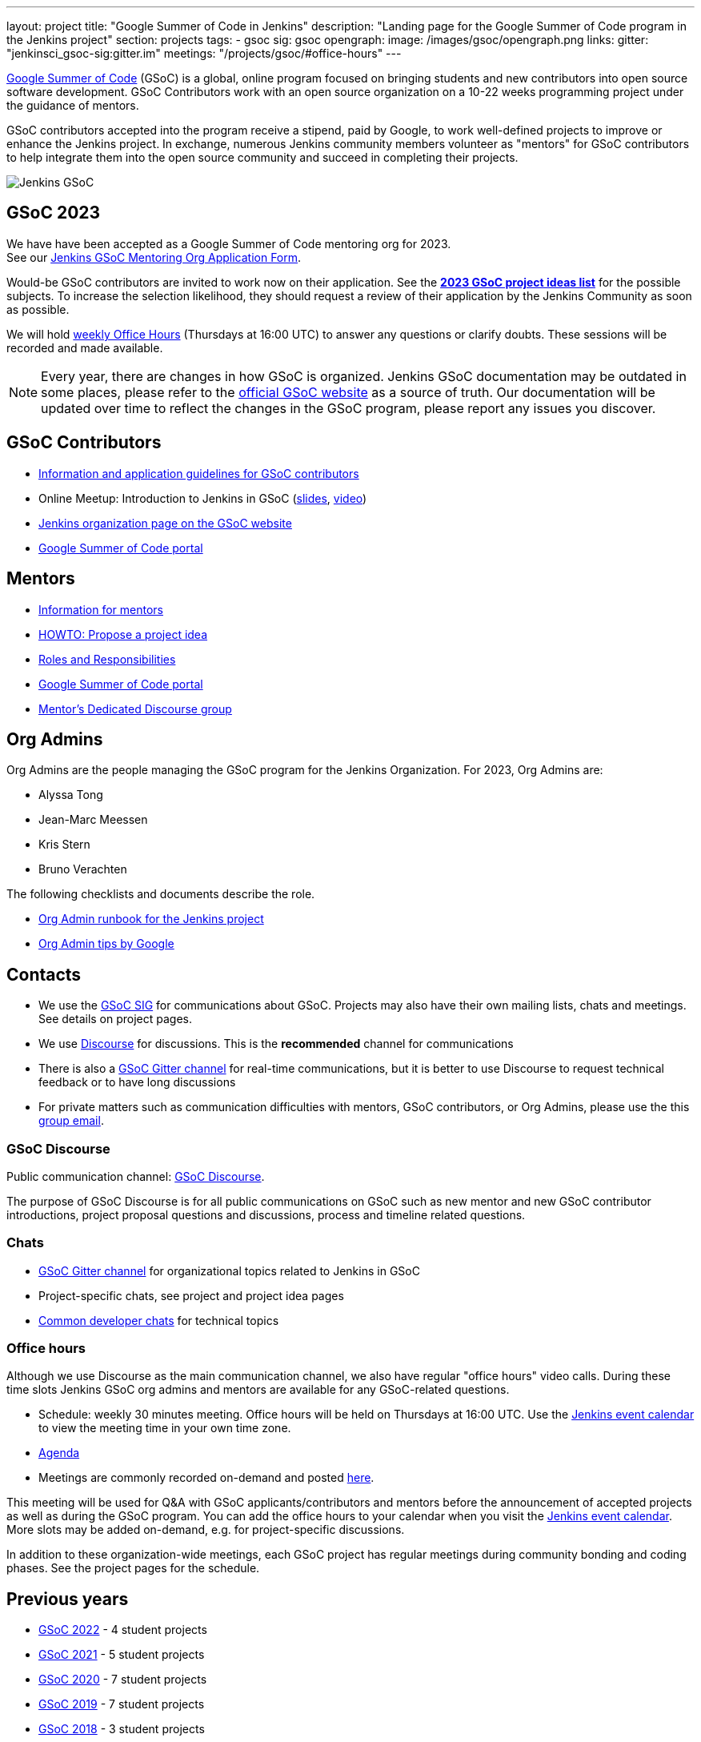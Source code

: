 ---
layout: project
title: "Google Summer of Code in Jenkins"
description: "Landing page for the Google Summer of Code program in the Jenkins project"
section: projects
tags:
- gsoc
sig: gsoc
opengraph:
  image: /images/gsoc/opengraph.png
links:
  gitter: "jenkinsci_gsoc-sig:gitter.im"
  meetings: "/projects/gsoc/#office-hours"
---

// image:/images/gsoc/jenkins-gsoc-logo_small.png[Jenkins GSoC, role=center, float=left]
link:https://developers.google.com/open-source/gsoc/[Google Summer of Code]
(GSoC) is a global, online program focused on bringing students and new contributors into open source software development. GSoC Contributors work with an open source organization on a 10-22 weeks programming project under the guidance of mentors.

GSoC contributors accepted into the program receive a stipend,
paid by Google, to work well-defined projects to improve or enhance the Jenkins project.
In exchange, numerous Jenkins community members volunteer as "mentors"
for GSoC contributors to help integrate them into the open source community and succeed
in completing their projects.

image:/images/gsoc/opengraph.png[Jenkins GSoC, role=center, float=center]

== GSoC 2023

We have have been accepted as a Google Summer of Code mentoring org for 2023. +
See our link:https://docs.google.com/document/d/1FYOBo12qz24Vxq0TxWuv9ElHH_rHP51ouMsPms4tTmw/edit?usp=sharing[Jenkins GSoC Mentoring Org Application Form].


// Uncomment when projects have been chosen
// The selected projects are 
//
// * link:/projects/gsoc/2022/projects/plugin-health-scoring-system[Plugin Health Scoring System] by Dheeraj Singh Jodha
// * link:/projects/gsoc/2022/projects/jenkinsfile-runner-action-for-github-actions[Jenkinsfile Runner Action for GitHub Actions] by Yiming Gong
// * link:/projects/gsoc/2022/projects/automatic-git-cache-maintenance[Automatic git cache maintenance on the controller] by Hrushikesh Rao
// * link:/projects/gsoc/2022/projects/pipeline-step-documentation-generator[Pipeline Step Documentation Generator Improvements] by Vihaan Thora

Would-be GSoC contributors are invited to work now on their application. 
See the **link:./2023/project-ideas[2023 GSoC project ideas list]** for the possible subjects.
To increase the selection likelihood, they should request a review of their application by the Jenkins Community as soon as possible.

We will hold link:/projects/gsoc/#office-hours[weekly Office Hours] (Thursdays at 16:00 UTC) to answer any questions or clarify doubts.
These sessions will be recorded and made available.


//Uncomment when further in the selection process
// They were proposed and selected from these link:./2022/project-ideas[project ideas].

NOTE: Every year, there are changes in how GSoC is organized.
Jenkins GSoC documentation may be outdated in some places,
please refer to the https://summerofcode.withgoogle.com/[official GSoC website] as a source of truth.
Our documentation will be updated over time to reflect the changes in the GSoC program,
please report any issues you discover.

== GSoC Contributors

* link:/projects/gsoc/students[Information and application guidelines for GSoC contributors]
* Online Meetup: Introduction to Jenkins in GSoC
(link:https://bit.ly/3pbJFuC[slides],
link:https://youtu.be/GDRTgEvIVBc[video])
* link:https://summerofcode.withgoogle.com/programs/2022/organizations/jenkins-wp/[Jenkins organization page on the GSoC website] 
* link:https://summerofcode.withgoogle.com/[Google Summer of Code portal]

== Mentors

* link:/projects/gsoc/mentors[Information for mentors]
* link:/projects/gsoc/proposing-project-ideas[HOWTO: Propose a project idea]
* link:/projects/gsoc/roles-and-responsibilities[Roles and Responsibilities]
* link:https://summerofcode.withgoogle.com/[Google Summer of Code portal]
* link:https://community.jenkins.io/c/contributing/gsoc-mentors/25[Mentor's Dedicated Discourse group]

== Org Admins

Org Admins are the people managing the GSoC program for the Jenkins Organization. 
For 2023, Org Admins are:

* Alyssa Tong
* Jean-Marc Meessen
* Kris Stern
* Bruno Verachten

The following checklists and documents describe the role.

* link:https://docs.google.com/document/d/1tShnTyka5fdBxaE0c93ptu-J_XTlSf3tKwJemhx5_nA/edit?usp=sharing[Org Admin runbook for the Jenkins project]
* link:https://developers.google.com/open-source/gsoc/help/oa-tips[Org Admin tips by Google]

== Contacts

* We use the link:/sigs/gsoc[GSoC SIG] for communications about GSoC.
Projects may also have their own mailing lists, chats and meetings.
See details on project pages.
* We use link:https://community.jenkins.io/c/contributing/gsoc/6[Discourse] for discussions.
  This is the **recommended** channel for communications
* There is also a link:https://app.gitter.im/#/room/#jenkinsci_gsoc-sig:gitter.im[GSoC Gitter channel] for real-time communications,
  but it is better to use Discourse to request technical feedback or to have long discussions
* For private matters such as communication difficulties with mentors, GSoC contributors, or Org Admins, 
  please use the this mailto:gsoc-jenkins-org-admin@googlegroups.com[group email].

=== GSoC Discourse 

Public communication channel: link:https://community.jenkins.io/c/contributing/gsoc/6[GSoC Discourse].

The purpose of GSoC Discourse is for all public communications on GSoC such as new mentor and new GSoC contributor introductions,
project proposal questions and discussions, process and timeline related questions. 

=== Chats

* link:https://app.gitter.im/#/room/#jenkinsci_gsoc-sig:gitter.im[GSoC Gitter channel] for organizational topics related to Jenkins in GSoC
* Project-specific chats, see project and project idea pages
* link:/chat/[Common developer chats] for technical topics

=== Office hours

Although we use Discourse as the main communication channel,
we also have regular "office hours" video calls.
During these time slots Jenkins GSoC org admins and mentors are available for any GSoC-related questions.

* Schedule: weekly 30 minutes meeting. Office hours will be held on Thursdays at 16:00 UTC.
  Use the link:/event-calendar[Jenkins event calendar] to view the meeting time in your own time zone.
* link:https://docs.google.com/document/d/1UykfAHpPYtSx-r_PQIRikz2QUrX1SG-ySriz20rVmE0/edit?usp=sharing[Agenda]
* Meetings are commonly recorded on-demand and posted link:https://www.youtube.com/playlist?list=PLN7ajX_VdyaO1f6bvkcSzW4PdWKkLktRG[here].

This meeting will be used for Q&A with GSoC applicants/contributors and mentors before the announcement of accepted projects as well as during the GSoC program.
You can add the office hours to your calendar when you visit the link:/event-calendar[Jenkins event calendar].
More slots may be added on-demand, e.g. for project-specific discussions.

In addition to these organization-wide meetings,
each GSoC project has regular meetings during community bonding and coding phases.
See the project pages for the schedule.

== Previous years

* link:/projects/gsoc/2022[GSoC 2022] - 4 student projects
* link:/projects/gsoc/2021[GSoC 2021] - 5 student projects
* link:/projects/gsoc/2020[GSoC 2020] - 7 student projects
* link:/projects/gsoc/2019[GSoC 2019] - 7 student projects
* link:/projects/gsoc/2018[GSoC 2018] - 3 student projects
* link:/projects/gsoc/gsoc2017[GSoC 2017] - not accepted
* link:/projects/gsoc/gsoc2016[GSoC 2016] - 5 student projects
* link:https://wiki.jenkins.io/display/JENKINS/Google+Summer+of+Code+2009[GSoC 2009] - as Hudson, not accepted

== References, 2023

* link:./2023/project-ideas[GSoC 2023 project ideas]
//* link:https://summerofcode.withgoogle.com/programs/2022/organizations/jenkins-wp/[Jenkins page on the GSoC website]
* link:/blog/2022/11/16/gsoc-2023/[Jenkins GSoC 2023 announcement]
* link:https://opensource.googleblog.com/2022/11/get-ready-for-google-summer-of-code-2023.html[Google GSoC 2023 announcement blog]

== References

You can find more information about GSoC in Jenkins below.

* link:/sigs/gsoc[Jenkins GSoC Special Interest Group]
* link:/sigs/advocacy-and-outreach/outreach-programs/[Other outreach programs in Jenkins]
* link:https://summerofcode.withgoogle.com/[Google Summer of Code portal]
